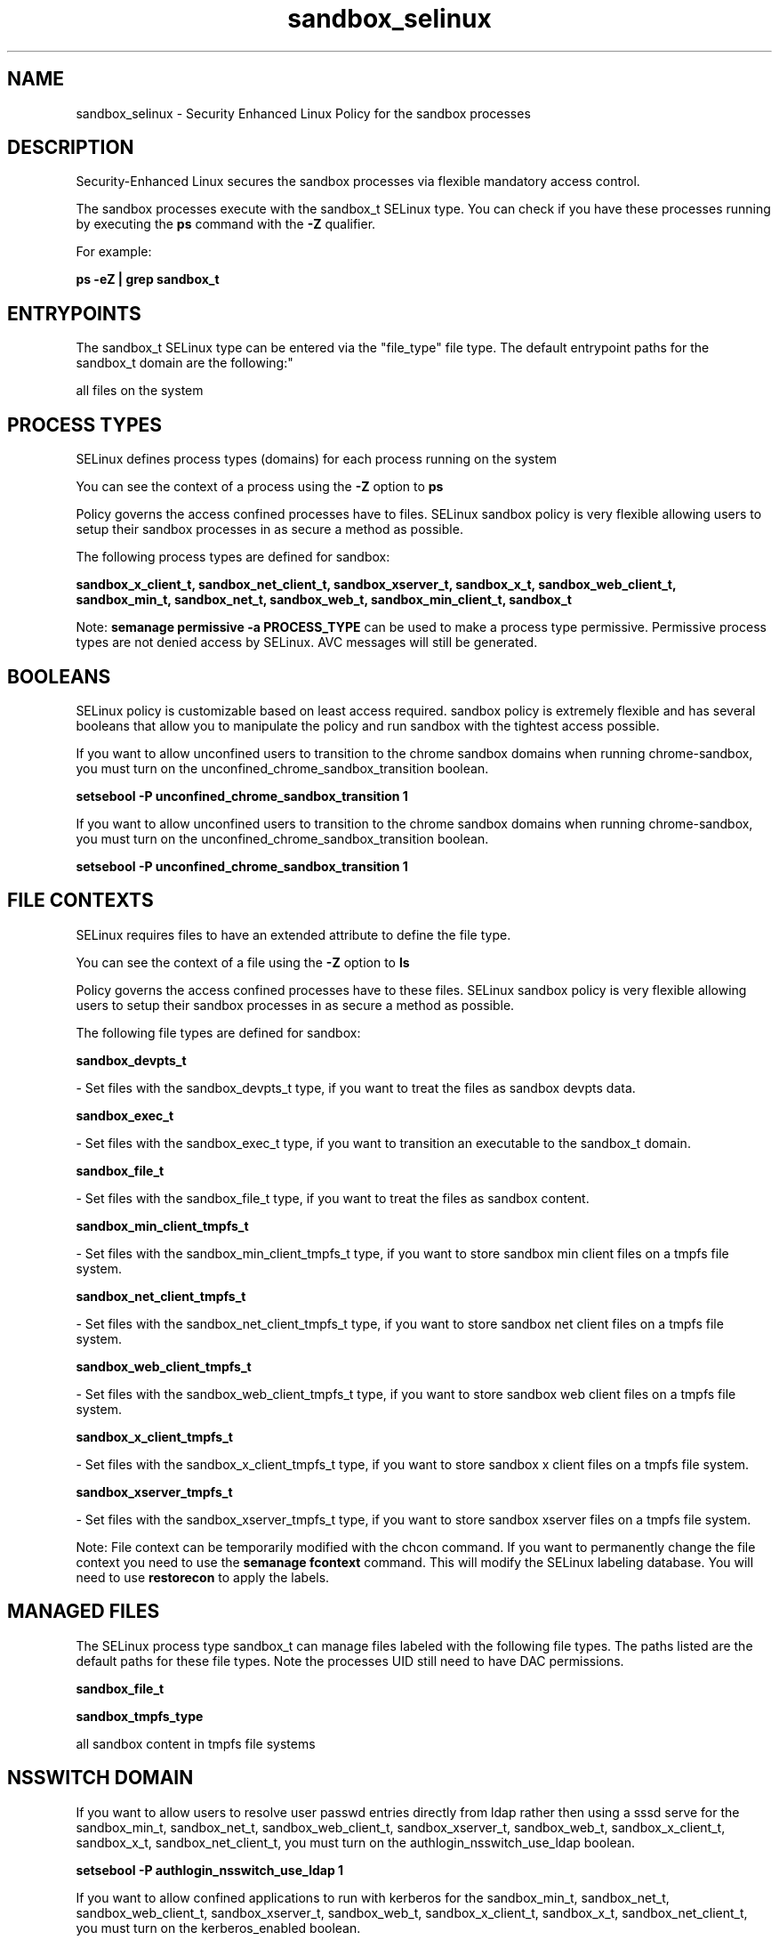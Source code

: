 .TH  "sandbox_selinux"  "8"  "12-10-19" "sandbox" "SELinux Policy documentation for sandbox"
.SH "NAME"
sandbox_selinux \- Security Enhanced Linux Policy for the sandbox processes
.SH "DESCRIPTION"

Security-Enhanced Linux secures the sandbox processes via flexible mandatory access control.

The sandbox processes execute with the sandbox_t SELinux type. You can check if you have these processes running by executing the \fBps\fP command with the \fB\-Z\fP qualifier. 

For example:

.B ps -eZ | grep sandbox_t


.SH "ENTRYPOINTS"

The sandbox_t SELinux type can be entered via the "file_type" file type.  The default entrypoint paths for the sandbox_t domain are the following:"

all files on the system
.SH PROCESS TYPES
SELinux defines process types (domains) for each process running on the system
.PP
You can see the context of a process using the \fB\-Z\fP option to \fBps\bP
.PP
Policy governs the access confined processes have to files. 
SELinux sandbox policy is very flexible allowing users to setup their sandbox processes in as secure a method as possible.
.PP 
The following process types are defined for sandbox:

.EX
.B sandbox_x_client_t, sandbox_net_client_t, sandbox_xserver_t, sandbox_x_t, sandbox_web_client_t, sandbox_min_t, sandbox_net_t, sandbox_web_t, sandbox_min_client_t, sandbox_t 
.EE
.PP
Note: 
.B semanage permissive -a PROCESS_TYPE 
can be used to make a process type permissive. Permissive process types are not denied access by SELinux. AVC messages will still be generated.

.SH BOOLEANS
SELinux policy is customizable based on least access required.  sandbox policy is extremely flexible and has several booleans that allow you to manipulate the policy and run sandbox with the tightest access possible.


.PP
If you want to allow unconfined users to transition to the chrome sandbox domains when running chrome-sandbox, you must turn on the unconfined_chrome_sandbox_transition boolean.

.EX
.B setsebool -P unconfined_chrome_sandbox_transition 1
.EE

.PP
If you want to allow unconfined users to transition to the chrome sandbox domains when running chrome-sandbox, you must turn on the unconfined_chrome_sandbox_transition boolean.

.EX
.B setsebool -P unconfined_chrome_sandbox_transition 1
.EE

.SH FILE CONTEXTS
SELinux requires files to have an extended attribute to define the file type. 
.PP
You can see the context of a file using the \fB\-Z\fP option to \fBls\bP
.PP
Policy governs the access confined processes have to these files. 
SELinux sandbox policy is very flexible allowing users to setup their sandbox processes in as secure a method as possible.
.PP 
The following file types are defined for sandbox:


.EX
.PP
.B sandbox_devpts_t 
.EE

- Set files with the sandbox_devpts_t type, if you want to treat the files as sandbox devpts data.


.EX
.PP
.B sandbox_exec_t 
.EE

- Set files with the sandbox_exec_t type, if you want to transition an executable to the sandbox_t domain.


.EX
.PP
.B sandbox_file_t 
.EE

- Set files with the sandbox_file_t type, if you want to treat the files as sandbox content.


.EX
.PP
.B sandbox_min_client_tmpfs_t 
.EE

- Set files with the sandbox_min_client_tmpfs_t type, if you want to store sandbox min client files on a tmpfs file system.


.EX
.PP
.B sandbox_net_client_tmpfs_t 
.EE

- Set files with the sandbox_net_client_tmpfs_t type, if you want to store sandbox net client files on a tmpfs file system.


.EX
.PP
.B sandbox_web_client_tmpfs_t 
.EE

- Set files with the sandbox_web_client_tmpfs_t type, if you want to store sandbox web client files on a tmpfs file system.


.EX
.PP
.B sandbox_x_client_tmpfs_t 
.EE

- Set files with the sandbox_x_client_tmpfs_t type, if you want to store sandbox x client files on a tmpfs file system.


.EX
.PP
.B sandbox_xserver_tmpfs_t 
.EE

- Set files with the sandbox_xserver_tmpfs_t type, if you want to store sandbox xserver files on a tmpfs file system.


.PP
Note: File context can be temporarily modified with the chcon command.  If you want to permanently change the file context you need to use the 
.B semanage fcontext 
command.  This will modify the SELinux labeling database.  You will need to use
.B restorecon
to apply the labels.

.SH "MANAGED FILES"

The SELinux process type sandbox_t can manage files labeled with the following file types.  The paths listed are the default paths for these file types.  Note the processes UID still need to have DAC permissions.

.br
.B sandbox_file_t


.br
.B sandbox_tmpfs_type

	all sandbox content in tmpfs file systems
.br

.SH NSSWITCH DOMAIN

.PP
If you want to allow users to resolve user passwd entries directly from ldap rather then using a sssd serve for the sandbox_min_t, sandbox_net_t, sandbox_web_client_t, sandbox_xserver_t, sandbox_web_t, sandbox_x_client_t, sandbox_x_t, sandbox_net_client_t, you must turn on the authlogin_nsswitch_use_ldap boolean.

.EX
.B setsebool -P authlogin_nsswitch_use_ldap 1
.EE

.PP
If you want to allow confined applications to run with kerberos for the sandbox_min_t, sandbox_net_t, sandbox_web_client_t, sandbox_xserver_t, sandbox_web_t, sandbox_x_client_t, sandbox_x_t, sandbox_net_client_t, you must turn on the kerberos_enabled boolean.

.EX
.B setsebool -P kerberos_enabled 1
.EE

.SH "COMMANDS"
.B semanage fcontext
can also be used to manipulate default file context mappings.
.PP
.B semanage permissive
can also be used to manipulate whether or not a process type is permissive.
.PP
.B semanage module
can also be used to enable/disable/install/remove policy modules.

.B semanage boolean
can also be used to manipulate the booleans

.PP
.B system-config-selinux 
is a GUI tool available to customize SELinux policy settings.

.SH AUTHOR	
This manual page was auto-generated using 
.B "sepolicy manpage"
by Daniel J Walsh.

.SH "SEE ALSO"
selinux(8), sandbox(8), semanage(8), restorecon(8), chcon(1), sepolicy(8)
, setsebool(8)